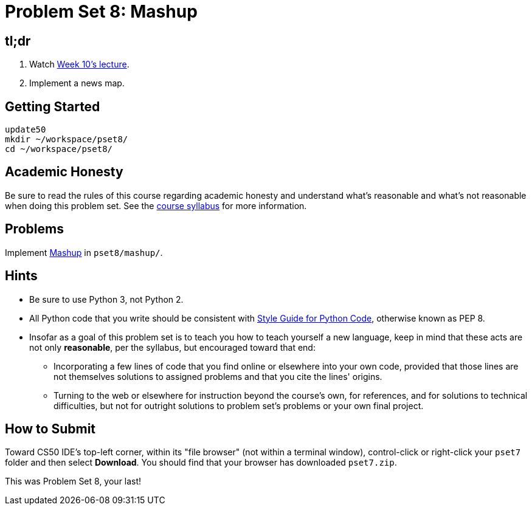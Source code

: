 = Problem Set 8: Mashup

== tl;dr
 
. Watch link:/lectures/week-10[Week 10's lecture].
. Implement a news map.

== Getting Started

[source]
----
update50
mkdir ~/workspace/pset8/
cd ~/workspace/pset8/
----

== Academic Honesty

Be sure to read the rules of this course regarding academic honesty and understand what's reasonable and what's not reasonable when doing this problem set. See the link:/[course syllabus] for more information.

== Problems

Implement link:/problems/mashup[Mashup] in `pset8/mashup/`.

== Hints

* Be sure to use Python 3, not Python 2.
* All Python code that you write should be consistent with https://www.python.org/dev/peps/pep-0008/[Style Guide for Python Code], otherwise known as PEP 8.
* Insofar as a goal of this problem set is to teach you how to teach yourself a new language, keep in mind that these acts are not only *reasonable*, per the syllabus, but encouraged toward that end:
** Incorporating a few lines of code that you find online or elsewhere into your own code, provided that those lines are not themselves solutions to assigned problems and that you cite the lines' origins.
** Turning to the web or elsewhere for instruction beyond the course's own, for references, and for solutions to technical difficulties, but not for outright solutions to problem set's problems or your own final project.

== How to Submit

Toward CS50 IDE's top-left corner, within its "file browser" (not within a terminal window), control-click or right-click your `pset7` folder and then select *Download*. You should find that your browser has downloaded `pset7.zip`.

This was Problem Set 8, your last!
